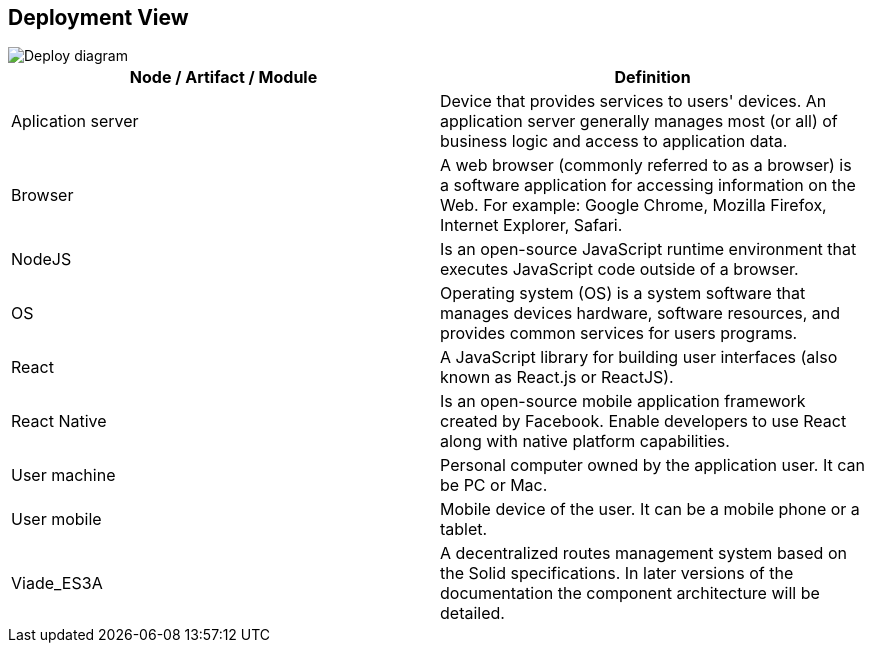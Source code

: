 [[section-deployment-view]]


== Deployment View

image::DeployDiagram.png[Deploy diagram]

[options="header"]
|===
| Node / Artifact / Module        | Definition
| Aplication server    | Device that provides services to users' devices. An application server generally manages most (or all) of business logic and access to application data.
| Browser     | A web browser (commonly referred to as a browser) is a software application for accessing information on the Web. For example: Google Chrome, Mozilla Firefox, Internet Explorer, Safari.
| NodeJS     |    Is an open-source JavaScript runtime environment that executes JavaScript code outside of a browser.
| OS     | Operating system (OS) is a system software that manages devices hardware, software resources, and provides common services for users programs.
| React     | A JavaScript library for building user interfaces (also known as React.js or ReactJS). 
| React Native     |   Is an open-source mobile application framework created by Facebook. Enable developers to use React along with native platform capabilities. 
| User machine     | Personal computer owned by the application user. It can be PC or Mac.
| User mobile     |  Mobile device of the user. It can be a mobile phone or a tablet.
| Viade_ES3A     |  A decentralized routes management system based on the Solid specifications. In later versions of the documentation the component architecture will be detailed. 
|===